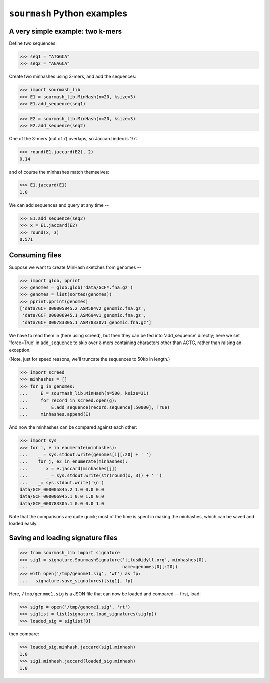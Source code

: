 ============================
``sourmash`` Python examples
============================

A very simple example: two k-mers
---------------------------------

Define two sequences:

>>> seq1 = "ATGGCA"
>>> seq2 = "AGAGCA"

Create two minhashes using 3-mers, and add the sequences:

>>> import sourmash_lib
>>> E1 = sourmash_lib.MinHash(n=20, ksize=3)
>>> E1.add_sequence(seq1)

>>> E2 = sourmash_lib.MinHash(n=20, ksize=3)
>>> E2.add_sequence(seq2)

One of the 3-mers (out of 7) overlaps, so Jaccard index is 1/7:

>>> round(E1.jaccard(E2), 2)
0.14

and of course the minhashes match themselves:

>>> E1.jaccard(E1)
1.0

We can add sequences and query at any time --

>>> E1.add_sequence(seq2)
>>> x = E1.jaccard(E2)
>>> round(x, 3)
0.571

Consuming files
---------------

Suppose we want to create MinHash sketches from genomes --

>>> import glob, pprint
>>> genomes = glob.glob('data/GCF*.fna.gz')
>>> genomes = list(sorted(genomes))
>>> pprint.pprint(genomes)
['data/GCF_000005845.2_ASM584v2_genomic.fna.gz',
 'data/GCF_000006945.1_ASM694v1_genomic.fna.gz',
 'data/GCF_000783305.1_ASM78330v1_genomic.fna.gz']

We have to read them in (here using screed), but then they can be fed
into 'add_sequence' directly; here we set 'force=True' in ``add_sequence``
to skip over k-mers containing characters other than ACTG, rather than
raising an exception.

(Note, just for speed reasons, we'll truncate the sequences to 50kb in length.)
  
>>> import screed
>>> minhashes = []
>>> for g in genomes:
...     E = sourmash_lib.MinHash(n=500, ksize=31)
...     for record in screed.open(g):
...         E.add_sequence(record.sequence[:50000], True)
...     minhashes.append(E)

And now the minhashes can be compared against each other:

>>> import sys
>>> for i, e in enumerate(minhashes):
...    _ = sys.stdout.write(genomes[i][:20] + ' ')
...    for j, e2 in enumerate(minhashes):
...       x = e.jaccard(minhashes[j])
...       _ = sys.stdout.write(str(round(x, 3)) + ' ')
...    _= sys.stdout.write('\n')
data/GCF_000005845.2 1.0 0.0 0.0 
data/GCF_000006945.1 0.0 1.0 0.0 
data/GCF_000783305.1 0.0 0.0 1.0 

Note that the comparisons are quite quick; most of the time is spent in
making the minhashes, which can be saved and loaded easily.

Saving and loading signature files
----------------------------------

>>> from sourmash_lib import signature
>>> sig1 = signature.SourmashSignature('titus@idyll.org', minhashes[0],
...                                    name=genomes[0][:20])
>>> with open('/tmp/genome1.sig', 'wt') as fp:
...   signature.save_signatures([sig1], fp)

Here, ``/tmp/genome1.sig`` is a JSON file that can now be loaded and
compared -- first, load:

>>> sigfp = open('/tmp/genome1.sig', 'rt')
>>> siglist = list(signature.load_signatures(sigfp))
>>> loaded_sig = siglist[0]

then compare:

>>> loaded_sig.minhash.jaccard(sig1.minhash)
1.0
>>> sig1.minhash.jaccard(loaded_sig.minhash)
1.0
